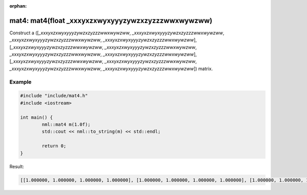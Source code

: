 :orphan:

mat4: mat4(float _xxxyxzxwyxyyyzywzxzyzzzwwxwywzww)
===================================================

Construct a ([*_xxxyxzxwyxyyyzywzxzyzzzwwxwywzww*, *_xxxyxzxwyxyyyzywzxzyzzzwwxwywzww*, *_xxxyxzxwyxyyyzywzxzyzzzwwxwywzww*, *_xxxyxzxwyxyyyzywzxzyzzzwwxwywzww*], [*_xxxyxzxwyxyyyzywzxzyzzzwwxwywzww*, *_xxxyxzxwyxyyyzywzxzyzzzwwxwywzww*, *_xxxyxzxwyxyyyzywzxzyzzzwwxwywzww*, *_xxxyxzxwyxyyyzywzxzyzzzwwxwywzww*], [*_xxxyxzxwyxyyyzywzxzyzzzwwxwywzww*, *_xxxyxzxwyxyyyzywzxzyzzzwwxwywzww*, *_xxxyxzxwyxyyyzywzxzyzzzwwxwywzww*, *_xxxyxzxwyxyyyzywzxzyzzzwwxwywzww*]) matrix.

Example
-------

.. code-block:: cpp

	#include "include/mat4.h"
	#include <iostream>

	int main() {
		nml::mat4 m(1.0f);
		std::cout << nml::to_string(m) << std::endl;

		return 0;
	}

Result:

.. code-block::

	[[1.000000, 1.000000, 1.000000, 1.000000], [1.000000, 1.000000, 1.000000, 1.000000], [1.000000, 1.000000, 1.000000, 1.000000], [1.000000, 1.000000, 1.000000, 1.000000]]